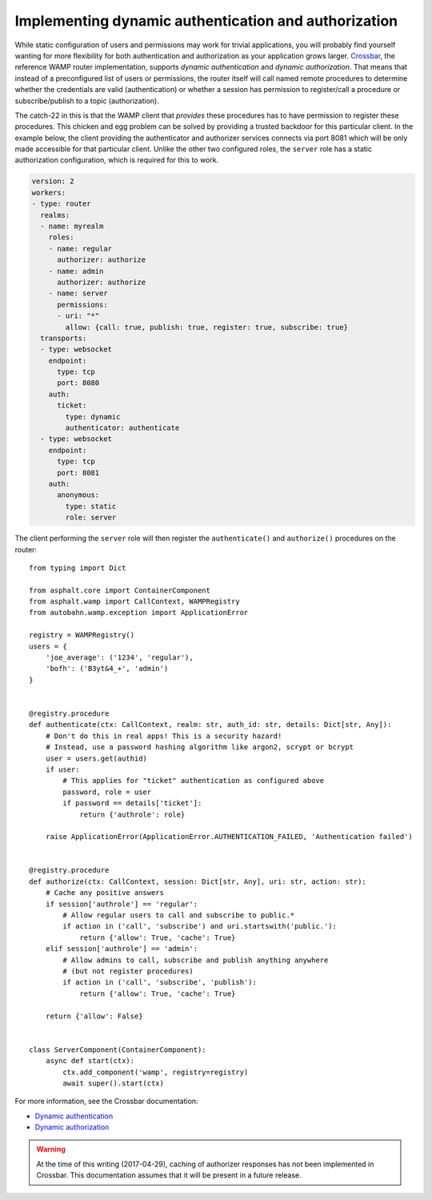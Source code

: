 Implementing dynamic authentication and authorization
=====================================================

While static configuration of users and permissions may work for trivial applications, you will
probably find yourself wanting for more flexibility for both authentication and authorization as
your application grows larger. Crossbar_, the reference WAMP router implementation, supports
*dynamic authentication* and *dynamic authorization*. That means that instead of a preconfigured
list of users or permissions, the router itself will call named remote procedures to determine
whether the credentials are valid (authentication) or whether a session has permission to
register/call a procedure or subscribe/publish to a topic (authorization).

The catch-22 in this is that the WAMP client that *provides* these procedures has to have
permission to register these procedures. This chicken and egg problem can be solved by providing
a trusted backdoor for this particular client. In the example below, the client providing the
authenticator and authorizer services connects via port 8081 which will be only made accessible for
that particular client. Unlike the other two configured roles, the ``server`` role has a static
authorization configuration, which is required for this to work.

.. code-block:: yaml

    version: 2
    workers:
    - type: router
      realms:
      - name: myrealm
        roles:
        - name: regular
          authorizer: authorize
        - name: admin
          authorizer: authorize
        - name: server
          permissions:
          - uri: "*"
            allow: {call: true, publish: true, register: true, subscribe: true}
      transports:
      - type: websocket
        endpoint:
          type: tcp
          port: 8080
        auth:
          ticket:
            type: dynamic
            authenticator: authenticate
      - type: websocket
        endpoint:
          type: tcp
          port: 8081
        auth:
          anonymous:
            type: static
            role: server

The client performing the ``server`` role will then register the ``authenticate()`` and
``authorize()`` procedures on the router::

    from typing import Dict

    from asphalt.core import ContainerComponent
    from asphalt.wamp import CallContext, WAMPRegistry
    from autobahn.wamp.exception import ApplicationError

    registry = WAMPRegistry()
    users = {
        'joe_average': ('1234', 'regular'),
        'bofh': ('B3yt&4_+', 'admin')
    }


    @registry.procedure
    def authenticate(ctx: CallContext, realm: str, auth_id: str, details: Dict[str, Any]):
        # Don't do this in real apps! This is a security hazard!
        # Instead, use a password hashing algorithm like argon2, scrypt or bcrypt
        user = users.get(authid)
        if user:
            # This applies for "ticket" authentication as configured above
            password, role = user
            if password == details['ticket']:
                return {'authrole': role}

        raise ApplicationError(ApplicationError.AUTHENTICATION_FAILED, 'Authentication failed')


    @registry.procedure
    def authorize(ctx: CallContext, session: Dict[str, Any], uri: str, action: str):
        # Cache any positive answers
        if session['authrole'] == 'regular':
            # Allow regular users to call and subscribe to public.*
            if action in ('call', 'subscribe') and uri.startswith('public.'):
                return {'allow': True, 'cache': True}
        elif session['authrole'] == 'admin':
            # Allow admins to call, subscribe and publish anything anywhere
            # (but not register procedures)
            if action in ('call', 'subscribe', 'publish'):
                return {'allow': True, 'cache': True}

        return {'allow': False}


    class ServerComponent(ContainerComponent):
        async def start(ctx):
            ctx.add_component('wamp', registry=registry)
            await super().start(ctx)

For more information, see the Crossbar documentation:

* `Dynamic authentication <http://crossbar.io/docs/Dynamic-Authenticators/>`_
* `Dynamic authorization <http://crossbar.io/docs/Authorization/#dynamic-authorization>`_

.. warning:: At the time of this writing (2017-04-29), caching of authorizer responses has not been
    implemented in Crossbar. This documentation assumes that it will be present in a future
    release.

.. _Crossbar: http://crossbar.io/
